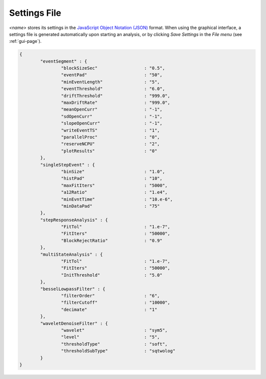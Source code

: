 .. _settings-page:

Settings File
=================================


*<name>* stores its settings in the `JavaScript Object Notation (JSON) <http://json.org/>`_ format. When using the graphical interface, a settings file is generated automatically upon starting an analysis, or by clicking *Save Settings* in the *File menu*  (see :ref:`gui-page`).


.. sourcecode:: javascript

	{
		"eventSegment" : {
			"blockSizeSec" 			: "0.5",
			"eventPad" 			: "50",
			"minEventLength" 		: "5",
			"eventThreshold" 		: "6.0",
			"driftThreshold" 		: "999.0",
			"maxDriftRate" 			: "999.0",
			"meanOpenCurr"			: "-1",
			"sdOpenCurr"			: "-1",
			"slopeOpenCurr"			: "-1",
			"writeEventTS"			: "1",
			"parallelProc"			: "0",
			"reserveNCPU"			: "2",
			"plotResults"			: "0"
		},
		"singleStepEvent" : {
			"binSize" 			: "1.0",
			"histPad" 			: "10",
			"maxFitIters"			: "5000",
			"a12Ratio" 			: "1.e4",
			"minEvntTime" 			: "10.e-6",
			"minDataPad" 			: "75"
		},
		"stepResponseAnalysis" : {
			"FitTol"			: "1.e-7",
			"FitIters"			: "50000",
			"BlockRejectRatio"		: "0.9"
		},
		"multiStateAnalysis" : {
			"FitTol"			: "1.e-7",
			"FitIters"			: "50000",
			"InitThreshold"			: "5.0"
		},
		"besselLowpassFilter" : {
			"filterOrder"			: "6",
			"filterCutoff"			: "10000",
			"decimate"			: "1"	
		},
		"waveletDenoiseFilter" : {
			"wavelet"			: "sym5",
			"level"				: "5",
			"thresholdType"			: "soft",
			"thresholdSubType"		: "sqtwolog"
		}
	}